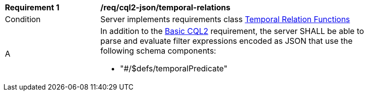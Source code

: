 [[req_cql2-json_temporal-relations]] 
[width="90%",cols="2,6a"]
|===
^|*Requirement {counter:req-id}* |*/req/cql2-json/temporal-relations* 
^|Condition |Server implements requirements class <<rc_temporal-relations,Temporal Relation Functions>>
^|A |In addition to the <<req_cql2-json_basic-cql2,Basic CQL2>> requirement, the server SHALL be able to parse and evaluate filter expressions encoded as JSON that use the following schema components:

* "#/$defs/temporalPredicate"

|===
